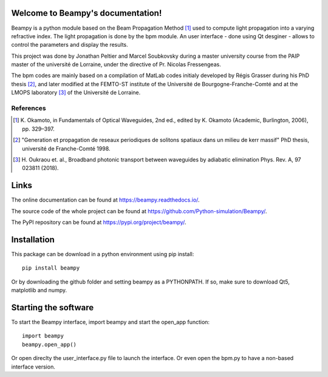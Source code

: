 .. image:: https://readthedocs.org/projects/beampy/badge/?version=latest
   :target: https://beampy.readthedocs.io/en/latest/?badge=latest
   :alt: Documentation Status

Welcome to Beampy's documentation!
==================================

Beampy is a python module based on the Beam Propagation Method [#bpm]_
used to compute light propagation into a varying refractive index.
The light propagation is done by the bpm module.
An user interface - done using Qt desginer - allows to control the parameters
and display the results.

This project was done by Jonathan Peltier and Marcel Soubkovsky during a master
university course from the PAIP master of the université de Lorraine,
under the directive of Pr. Nicolas Fressengeas.

The bpm codes are mainly based on a compilation of MatLab codes initialy
developed by Régis Grasser during his PhD thesis [#thesis]_,
and later modified at the FEMTO-ST institute of the Université de
Bourgogne-Franche-Comté and at the LMOPS laboratory [#lmops]_ of the
Université de Lorraine.

References
----------

.. [#bpm] K. Okamoto, in Fundamentals of Optical Waveguides,
   2nd ed., edited by K. Okamoto (Academic, Burlington, 2006), pp. 329–397.

.. [#thesis] "Generation et propagation de reseaux periodiques de
   solitons spatiaux dans un milieu de kerr massif" PhD thesis,
   université de Franche-Comté 1998.

.. [#lmops] H. Oukraou et. al., Broadband photonic transport between waveguides
   by adiabatic elimination Phys. Rev. A, 97 023811 (2018).

Links
=====

The online documentation can be found at
`<https://beampy.readthedocs.io/>`_.

The source code of the whole project can be found at
`<https://github.com/Python-simulation/Beampy/>`_.

The PyPI repository can be found at `<https://pypi.org/project/beampy/>`_.


Installation
============

This package can be download in a python environment using pip install::

    pip install beampy

Or by downloading the github folder and setting beampy as a PYTHONPATH.
If so, make sure to download Qt5, matplotlib and numpy.


Starting the software
=====================

To start the Beampy interface, import beampy and start the open_app function::

    import beampy
    beampy.open_app()

Or open direclty the user_interface.py file to launch the interface.
Or even open the bpm.py to have a non-based interface version.

